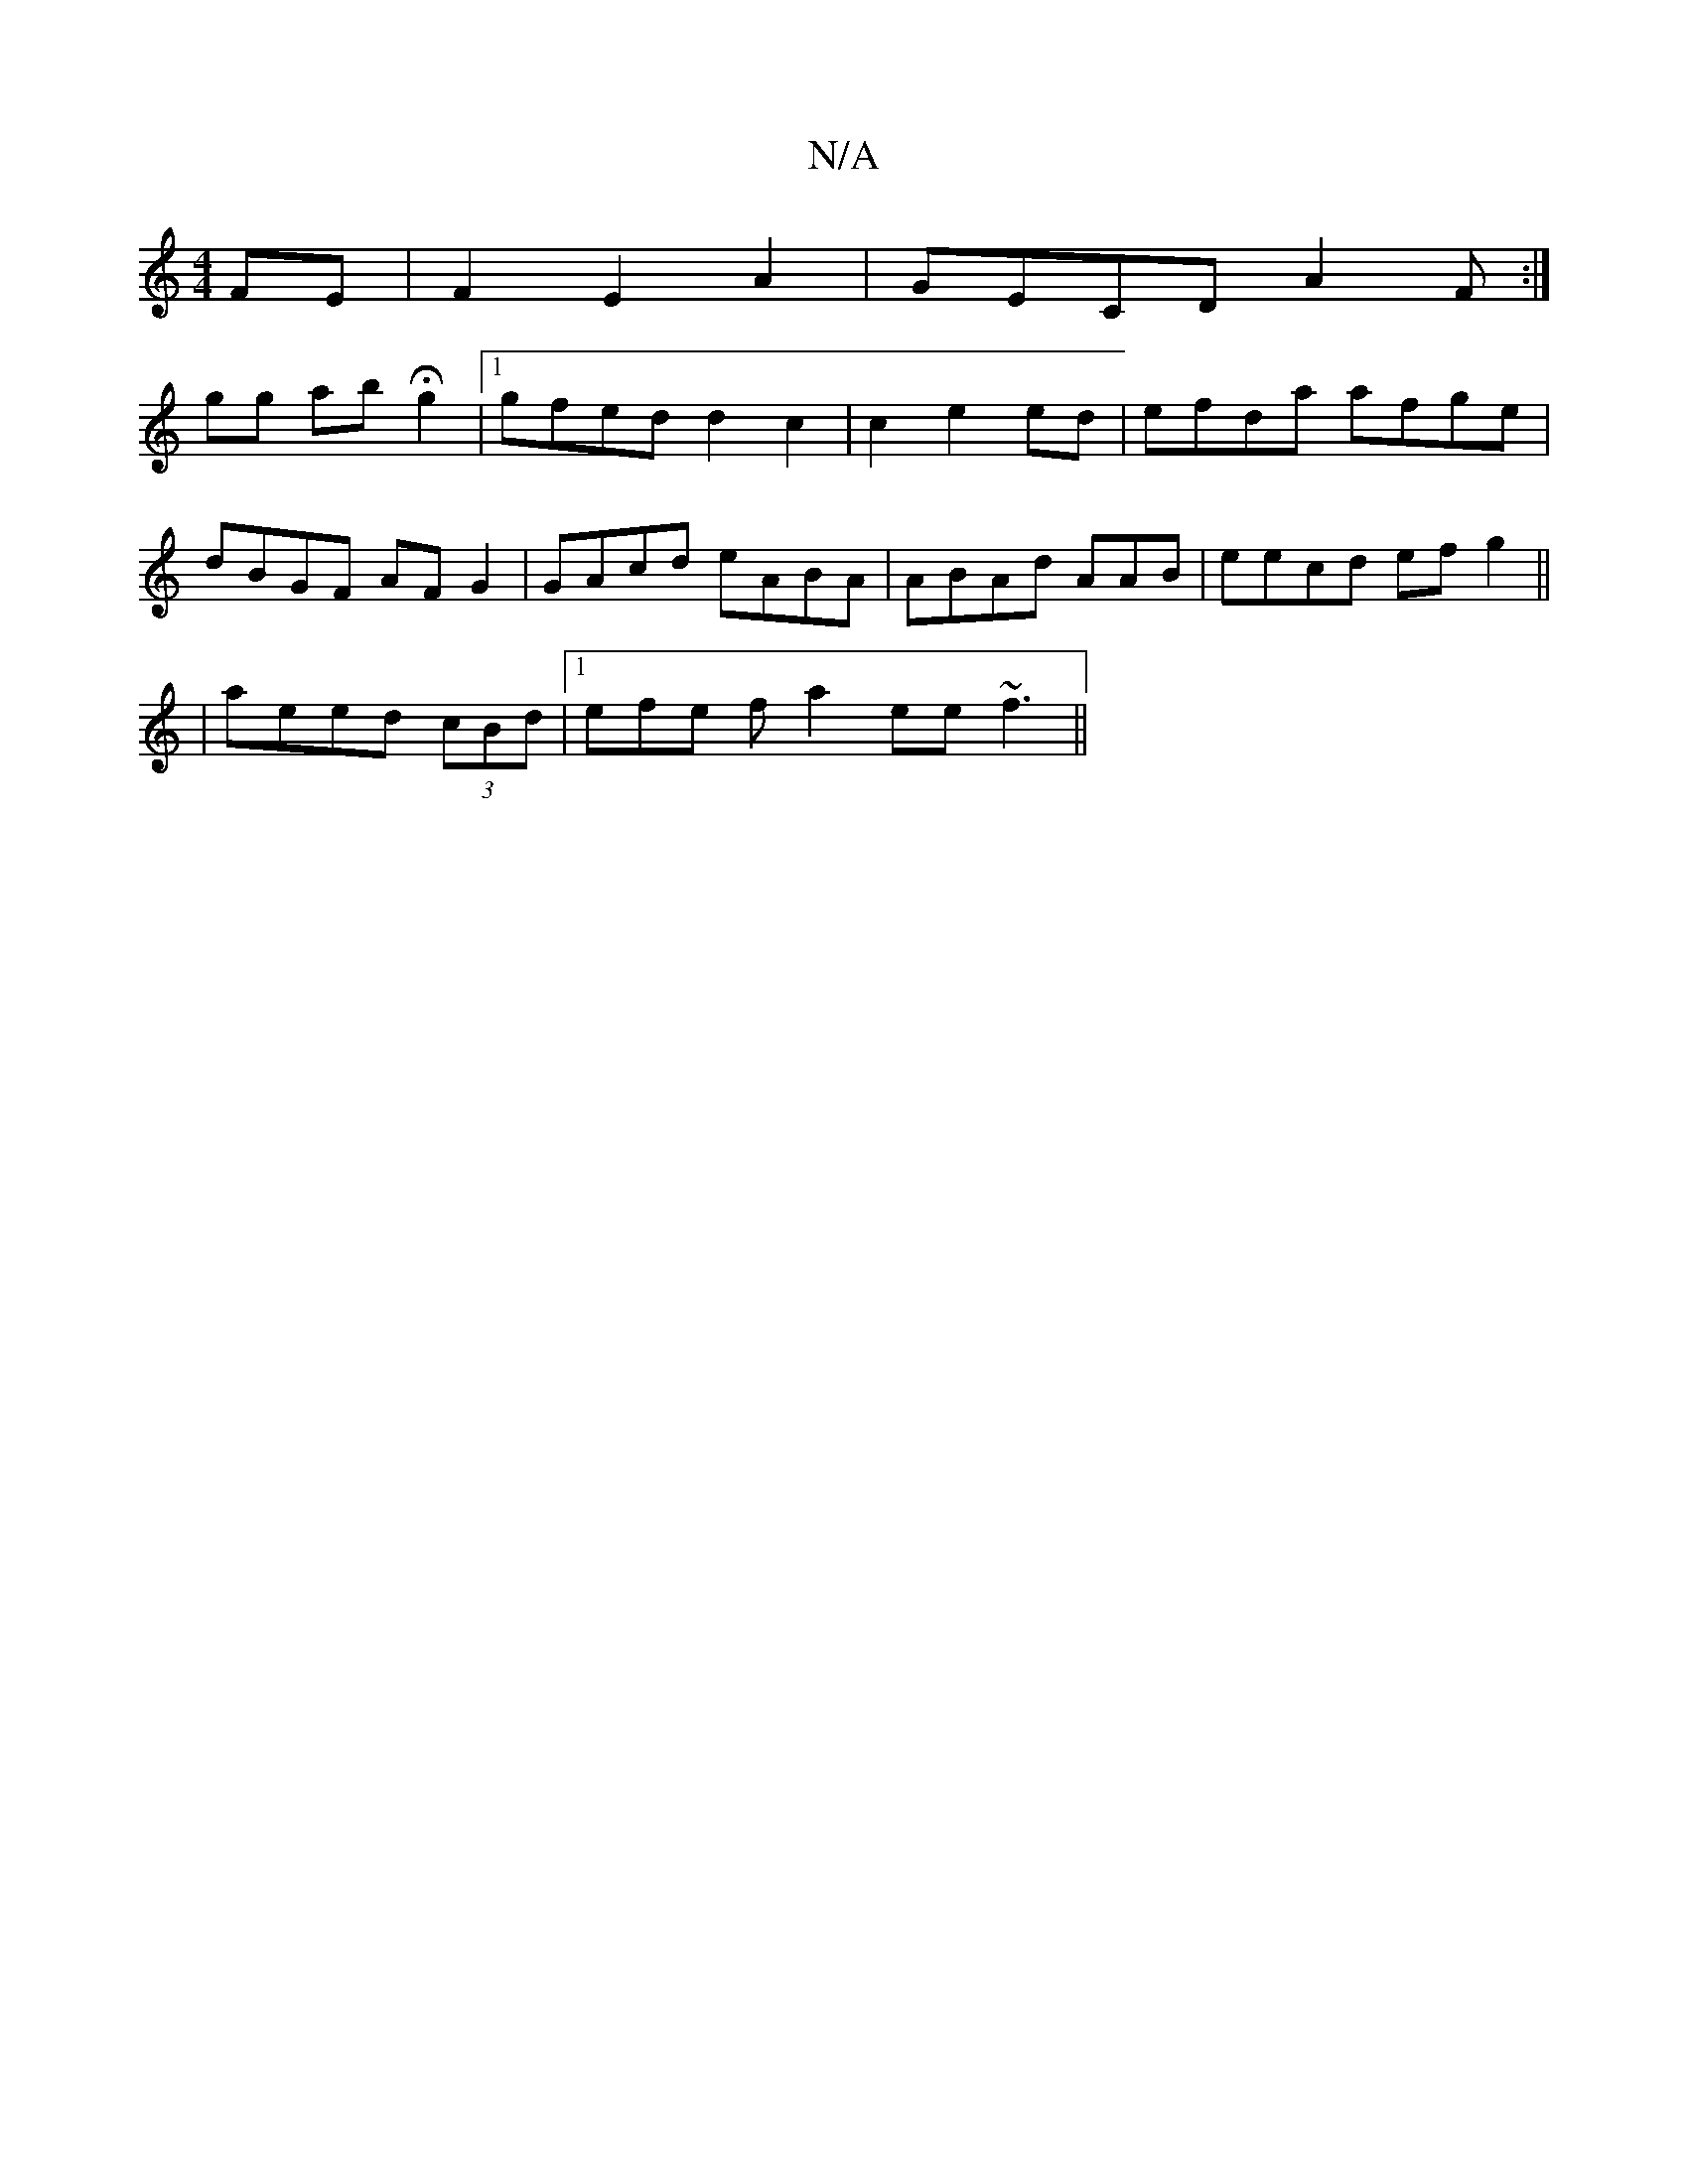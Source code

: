 X:1
T:N/A
M:4/4
R:N/A
K:Cmajor
FE|F2E2A2 | GECD A2F:|
gg ab Hg2 |1 gfed d2 c2 | c2 e2 ed | efda afge|
dBGF AFG2 | GAcd eABA|ABAd AAB|eecd ef g2||
|aeed (3cBd|1 efe f a2 ee~f3 ||

GA | GD CD/E2 :|2 bAde ed dg|fefg agfa|ef fd (3BcA|A